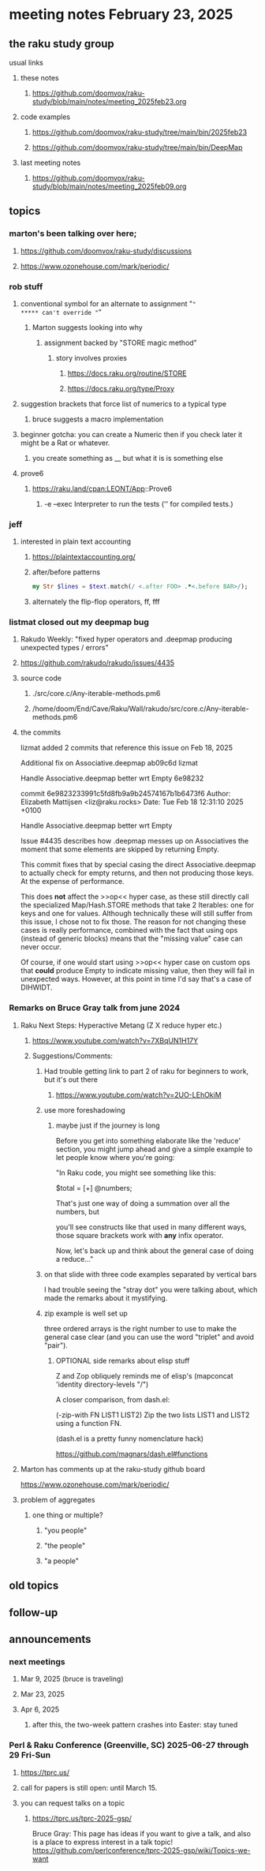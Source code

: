 * meeting notes February 23, 2025 

** the raku study group
**** usual links
***** these notes
****** https://github.com/doomvox/raku-study/blob/main/notes/meeting_2025feb23.org 

***** code examples
****** https://github.com/doomvox/raku-study/tree/main/bin/2025feb23
****** https://github.com/doomvox/raku-study/tree/main/bin/DeepMap

***** last meeting notes
****** https://github.com/doomvox/raku-study/blob/main/notes/meeting_2025feb09.org

** topics
*** marton's been talking over here;
**** https://github.com/doomvox/raku-study/discussions 
**** https://www.ozonehouse.com/mark/periodic/

*** rob stuff
**** conventional symbol for an alternate to assignment "="
***** can't override "="
***** Marton suggests looking into why
****** assignment backed by "STORE magic method"
******* story involves proxies
******** https://docs.raku.org/routine/STORE 
******** https://docs.raku.org/type/Proxy
**** suggestion brackets that force list of numerics to a typical type
***** bruce suggests a macro implementation
**** beginner gotcha: you can create a Numeric then if you check later it might be a Rat or whatever.
***** you create something as __ but what it is is something else
**** prove6 
***** https://raku.land/cpan:LEONT/App::Prove6
****** -e	--exec	Interpreter to run the tests ('' for compiled tests.)

*** jeff
**** interested in plain text accounting
****** https://plaintextaccounting.org/

****** after/before patterns
#+BEGIN_SRC raku
my Str $lines = $text.match(/ <.after FOO> .*<.before BAR>/);
#+END_SRC 

****** alternately the flip-flop operators, ff, fff

*** listmat closed out my deepmap bug
**** Rakudo Weekly: "fixed hyper operators and .deepmap producing unexpected types / errors"
**** https://github.com/rakudo/rakudo/issues/4435
**** source code
***** ./src/core.c/Any-iterable-methods.pm6
***** /home/doom/End/Cave/Raku/Wall/rakudo/src/core.c/Any-iterable-methods.pm6
**** the commits 
lizmat
added 2 commits that reference this issue on Feb 18, 2025

Additional fix on Associative.deepmap
ab09c6d
lizmat

Handle Associative.deepmap better wrt Empty
6e98232


commit 6e9823233991c5fd8fb9a9b24574167b1b6473f6
Author: Elizabeth Mattijsen <liz@raku.rocks>
Date:   Tue Feb 18 12:31:10 2025 +0100

    Handle Associative.deepmap better wrt Empty
    
    Issue #4435 describes how .deepmap messes up on Associatives the
    moment that some elements are skipped by returning Empty.
    
    This commit fixes that by special casing the direct Associative.deepmap
    to actually check for empty returns, and then not producing those
    keys.  At the expense of performance.
    
    This does *not* affect the >>op<< hyper case, as these still directly
    call the specialized Map/Hash.STORE methods that take 2 Iterables: one
    for keys and one for values.  Although technically these will still
    suffer from this issue, I chose not to fix those.  The reason for not
    changing these cases is really performance, combined with the fact that
    using ops (instead of generic blocks) means that the "missing value"
    case can never occur.
    
    Of course, if one would start using >>op<< hyper case on custom ops
    that *could* produce Empty to indicate missing value, then they will
    fail in unexpected ways.  However, at this point in time I'd say that's
    a case of DIHWIDT.

*** Remarks on Bruce Gray talk from june 2024
**** Raku Next Steps: Hyperactive Metang (Z X reduce hyper etc.)
***** https://www.youtube.com/watch?v=7XBqUN1H17Y

***** Suggestions/Comments:
****** Had trouble getting link to part 2 of raku for beginners to work, but it's out there
******* https://www.youtube.com/watch?v=2UO-LEhOkiM

****** use more foreshadowing 
******* maybe just if the journey is long
Before you get into something elaborate like the 'reduce' section, you
might jump ahead and give a simple example to let people know where
you're going:

"In Raku code, you might see something like this:

  $total = [+] @numbers;

That's just one way of doing a summation over all the numbers, but

you'll see constructs like that used in many different ways, those
square brackets work with *any* infix operator.

Now, let's back up and think about the general case of doing a reduce..."

****** on that slide with three code examples separated by vertical bars

I had trouble seeing the "stray dot" you were talking about,
which made the remarks about it mystifying.

****** zip example is well set up
three ordered arrays is the right number to use
to make the general case clear (and you can use
the word "triplet" and avoid "pair"). 

******* OPTIONAL side remarks about elisp stuff

Z and Zop obliquely reminds me of elisp's
   (mapconcat 'identity directory-levels "/")

A closer comparison, from dash.el:

  (-zip-with FN LIST1 LIST2)
  Zip the two lists LIST1 and LIST2 using a function FN.

(dash.el is a pretty funny nomenclature hack)

https://github.com/magnars/dash.el#functions

**** Marton has comments up at the raku-study github board
https://www.ozonehouse.com/mark/periodic/



**** problem of aggregates

***** one thing or multiple?
****** "you people"
****** "the people"
****** "a people"

** old topics
** follow-up 
** announcements 
*** next meetings
**** Mar  9, 2025  (bruce is traveling)
**** Mar 23, 2025
**** Apr  6, 2025
***** after this, the two-week pattern crashes into Easter: stay tuned

*** Perl & Raku Conference (Greenville, SC) 2025-06-27 through 29 Fri-Sun
**** https://tprc.us/
**** call for papers is still open: until March 15.
**** you can request talks on a topic
***** https://tprc.us/tprc-2025-gsp/
Bruce Gray:
This page has ideas if you want to give a talk,
and also is a place to express interest in a talk topic!
https://github.com/perlconference/tprc-2025-gsp/wiki/Topics-we-want

